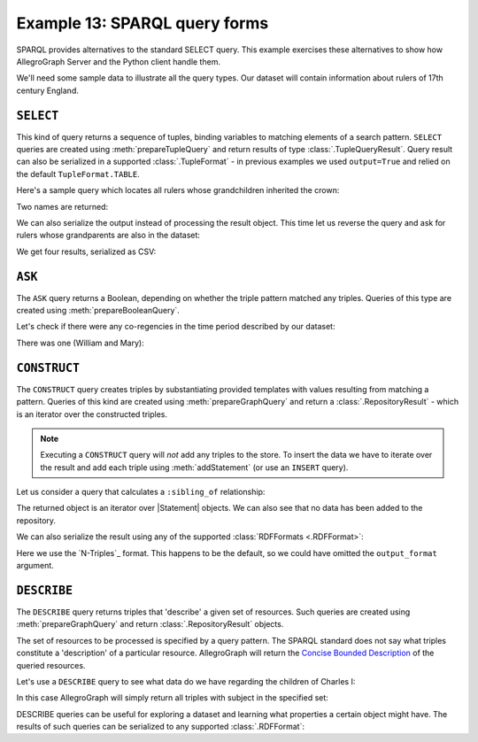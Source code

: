 .. _example13:

Example 13: SPARQL query forms
------------------------------

SPARQL provides alternatives to the standard SELECT query. This
example exercises these alternatives to show how AllegroGraph Server
and the Python client handle them.

We'll need some sample data to illustrate all the query types. Our
dataset will contain information about rulers of 17th century England.

.. testcode:: example13

   conn = connect()
   conn.addData("""
       @prefix : <ex://> .
       @prefix xsd: <http://www.w3.org/2001/XMLSchema#> .
       
       :james_i :reigned_from "1603-03-24"^^xsd:date ;
                :reigned_to "1625-03-27"^^xsd:date .
       :charles_i :reigned_from "1625-03-27"^^xsd:date ;
                  :reigned_to "1649-01-30"^^xsd:date ;
                  :child_of :james_i .
       :charles_ii :reigned_from "1649-01-30"^^xsd:date ;
                :reigned_to "1685-02-06"^^xsd:date ;
                :child_of :charles_i .
       :james_ii :reigned_from "1685-02-06"^^xsd:date ;
                :reigned_to "1688-12-11"^^xsd:date ;
                :child_of :charles_i .
       :mary_ii :reigned_from "1689-02-13"^^xsd:date ;
                :reigned_to "1694-12-28"^^xsd:date ;
                :child_of :james_ii .
       :william_iii :reigned_from "1672-07-04"^^xsd:date ;
                    :reigned_to "1702-03-08"^^xsd:date .
       :anne :reigned_from "1707-05-01"^^xsd:date ;
             :reigned_to "1714-08-01"^^xsd:date ;
             :child_of :james_ii .
   """)

``SELECT``
~~~~~~~~~~

This kind of query returns a sequence of tuples, binding variables to
matching elements of a search pattern. ``SELECT`` queries are created
using :meth:`prepareTupleQuery` and return results of type
:class:`.TupleQueryResult`. Query result can also be serialized in a
supported :class:`.TupleFormat` - in previous examples we used
``output=True`` and relied on the default ``TupleFormat.TABLE``.

Here's a sample query which locates all rulers whose grandchildren
inherited the crown:

.. testcode:: example13

   conn.setNamespace('', 'ex://')
   query = conn.prepareTupleQuery(query="""
       SELECT DISTINCT ?name WHERE {
           ?grandchild :child_of/:child_of ?name .
       } ORDER BY ?name """)
       
   with query.evaluate() as result:
       for bindings in result:
           print(bindings.getValue('name'))

Two names are returned:

.. testoutput:: example13

   <ex://charles_i>
   <ex://james_i>

We can also serialize the output instead of processing the result
object. This time let us reverse the query and ask for rulers whose
grandparents are also in the dataset:

.. testcode:: example13

   from franz.openrdf.rio.tupleformat import TupleFormat

   query = conn.prepareTupleQuery(query="""
      SELECT DISTINCT ?name WHERE {
         ?name :child_of/:child_of ?grandparent .
      } ORDER BY ?name """)

   query.evaluate(output=True, output_format=TupleFormat.CSV)

We get four results, serialized as CSV:

.. testoutput:: example13

   name
   "ex://anne"
   "ex://charles_ii"
   "ex://james_ii" 
   "ex://mary_ii"   
   
``ASK``
~~~~~~~

The ``ASK`` query returns a Boolean, depending on whether the triple
pattern matched any triples. Queries of this type are created using
:meth:`prepareBooleanQuery`.

Let's check if there were any co-regencies in the time period
described by our dataset:

.. testcode:: example13

   query = conn.prepareBooleanQuery(query="""

       ASK { ?ruler1 :reigned_from ?r1from ;
                     :reigned_to ?r1to .
             ?ruler2 :reigned_from ?r2from ;
                     :reigned_to ?r2to .
             FILTER (?ruler1 != ?ruler2 &&
                     ?r1from >= ?r2from &&
                     ?r1from < ?r2to)
       }""")

   print(query.evaluate())

There was one (William and Mary):
   
.. testoutput:: example13

   True

``CONSTRUCT``
~~~~~~~~~~~~~

The ``CONSTRUCT`` query creates triples by substantiating provided
templates with values resulting from matching a pattern. Queries of
this kind are created using :meth:`prepareGraphQuery` and return a
:class:`.RepositoryResult` - which is an iterator over the constructed
triples.

.. note::

   Executing a ``CONSTRUCT`` query will *not* add any triples to the
   store. To insert the data we have to iterate over the result and
   add each triple using :meth:`addStatement` (or use an ``INSERT``
   query).

Let us consider a query that calculates a ``:sibling_of``
relationship:
   
.. testcode:: example13

   print('Size before: {0}'.format(conn.size()))
   query = conn.prepareGraphQuery(query="""
      CONSTRUCT {
          ?person1 :sibling_of ?person2 .
      } WHERE {
          ?person1 :child_of ?parent .
          ?person2 :child_of ?parent .
          filter (?person1 != ?person2) .
      }""")
   for stmt in query.evaluate():
       print('{0} <-> {1}'.format(stmt.getSubject(),
                                  stmt.getObject()))
   print('Size after: {0}'.format(conn.size()))

The returned object is an iterator over |Statement| objects. We can
also see that no data has been added to the repository.

.. testoutput:: example13

   Size before: 19
   <ex://james_ii> <-> <ex://charles_ii>
   <ex://charles_ii> <-> <ex://james_ii>
   <ex://anne> <-> <ex://mary_ii>
   <ex://mary_ii> <-> <ex://anne>
   Size after: 19

We can also serialize the result using any of the supported
:class:`RDFFormats <.RDFFormat>`:

.. testcode:: example13

   from franz.openrdf.rio.rdfformat import RDFFormat

   query.evaluate(output=True,
                  output_format=RDFFormat.NTRIPLES)

Here we use the `N-Triples`_ format. This happens to be the default,
so we could have omitted the ``output_format`` argument.
                  
.. testoutput:: example13

   <ex://james_ii> <ex://sibling_of> <ex://charles_ii> .
   <ex://charles_ii> <ex://sibling_of> <ex://james_ii> .
   <ex://anne> <ex://sibling_of> <ex://mary_ii> .
   <ex://mary_ii> <ex://sibling_of> <ex://anne> .
               
``DESCRIBE``
~~~~~~~~~~~~

The ``DESCRIBE`` query returns triples that 'describe' a given set of
resources. Such queries are created using :meth:`prepareGraphQuery`
and return :class:`.RepositoryResult` objects.

The set of resources to be processed is specified by a query
pattern. The SPARQL standard does not say what triples constitute a
'description' of a particular resource. AllegroGraph will return the
`Concise Bounded Description`_ of the queried resources.

Let's use a ``DESCRIBE`` query to see what data do we have regarding
the children of Charles I:

.. testcode:: example13

   query = conn.prepareGraphQuery(query="""
       DESCRIBE ?child WHERE {
           ?child :child_of :charles_i
       }""")
   for stmt in query.evaluate():
       print(stmt)

In this case AllegroGraph will simply return all triples with subject
in the specified set:
       
.. testoutput:: example13
   :options: +SORT
                
   (<ex://charles_ii>, <ex://reigned_from>, "1649-01-30"^^<http://www.w3.org/2001/XMLSchema#date>)
   (<ex://charles_ii>, <ex://reigned_to>, "1685-02-06"^^<http://www.w3.org/2001/XMLSchema#date>)
   (<ex://charles_ii>, <ex://child_of>, <ex://charles_i>)
   (<ex://james_ii>, <ex://reigned_from>, "1685-02-06"^^<http://www.w3.org/2001/XMLSchema#date>)
   (<ex://james_ii>, <ex://reigned_to>, "1688-12-11"^^<http://www.w3.org/2001/XMLSchema#date>)
   (<ex://james_ii>, <ex://child_of>, <ex://charles_i>)

DESCRIBE queries can be useful for exploring a dataset and learning
what properties a certain object might have. The results of such
queries can be serialized to any supported :class:`.RDFFormat`:

.. testcode:: example13

   query.evaluate(output=True,
                  output_format=RDFFormat.NTRIPLES)

.. testoutput:: example13
   :options: +SORT

   <ex://charles_ii> <ex://reigned_from> "1649-01-30"^^<http://www.w3.org/2001/XMLSchema#date> .
   <ex://charles_ii> <ex://reigned_to> "1685-02-06"^^<http://www.w3.org/2001/XMLSchema#date> .
   <ex://charles_ii> <ex://child_of> <ex://charles_i> .
   <ex://james_ii> <ex://reigned_from> "1685-02-06"^^<http://www.w3.org/2001/XMLSchema#date> .
   <ex://james_ii> <ex://reigned_to> "1688-12-11"^^<http://www.w3.org/2001/XMLSchema#date> .
   <ex://james_ii> <ex://child_of> <ex://charles_i> .


.. _Concise Bounded Description: https://www.w3.org/Submission/CBD/
